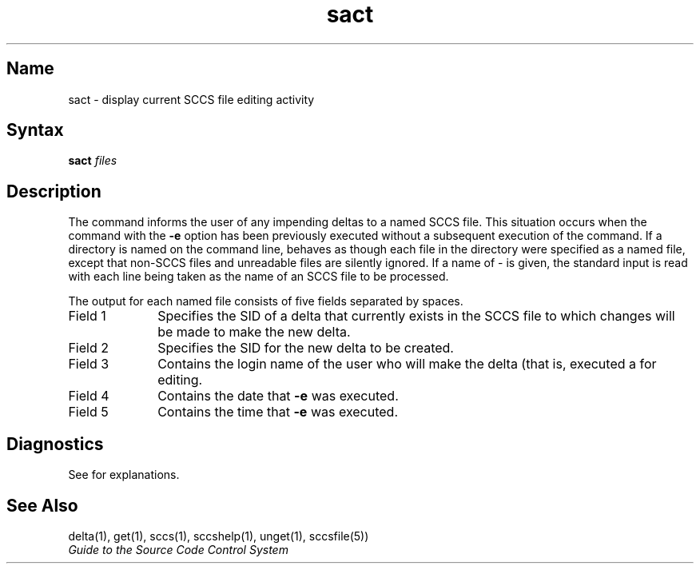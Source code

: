 .\" SCCSID: @(#)sact.1	8.1 9/11/90
.TH sact 1
.SH Name
sact \- display current SCCS file editing activity
.SH Syntax
.B sact \fIfiles\fR
.SH Description
.NXR "sact command (sccs)"
.NXR "SCCS file" "printing"
.NXAM "sccsfile" "SCCS file"
The
.PN sact
command informs the user of any impending deltas to a named SCCS file.
This situation occurs when the
.PN get
command with the
.B \-e
option has been previously executed without a subsequent execution 
of the
.PN delta
command.
If a directory is named on the command line,
.PN sact
behaves as though each file in the directory were 
specified as a named file,
except that non-SCCS files and unreadable files are silently ignored.
If a name of - is given, the standard input is read with each line being
taken as the name of an SCCS file to be processed.
.PP
The output for each named file consists of five fields 
separated by spaces.
.IP "Field 1" 10
Specifies the SID of a delta that currently exists in the SCCS file
to which changes will be made to make the new delta.
.IP "Field 2" 10
Specifies the SID for the new delta to be created.
.IP "Field 3" 10
Contains the login name of the user who will make the delta (that is,
executed a
.PN get
for editing.
.IP "Field 4" 10
Contains the date that
.PN get
.B \-e
was executed.
.IP "Field 5" 10
Contains the time that
.PN get
.B \-e
was executed.
.SH Diagnostics
See
.MS sccshelp 1 
for explanations.
.SH See Also
delta(1), get(1), sccs(1), sccshelp(1), unget(1), sccsfile(5))
.br
\fIGuide to the Source Code Control System\fP
